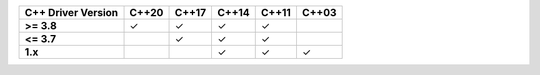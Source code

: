.. list-table::
   :header-rows: 1
   :stub-columns: 1
   :class: compatibility

   * - C++ Driver Version
     - C++20
     - C++17
     - C++14
     - C++11
     - C++03

   * - >= 3.8
     - ✓
     - ✓
     - ✓
     - ✓
     -

   * - <= 3.7
     -
     - ✓
     - ✓
     - ✓
     -

   * - 1.x
     -
     -
     - ✓
     - ✓
     - ✓
